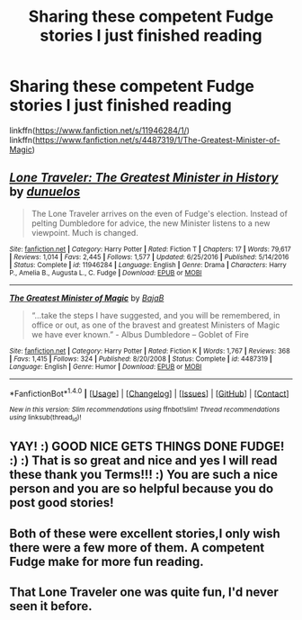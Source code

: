#+TITLE: Sharing these competent Fudge stories I just finished reading

* Sharing these competent Fudge stories I just finished reading
:PROPERTIES:
:Author: Termsndconditions
:Score: 8
:DateUnix: 1519910794.0
:DateShort: 2018-Mar-01
:END:
linkffn([[https://www.fanfiction.net/s/11946284/1/]]) linkffn([[https://www.fanfiction.net/s/4487319/1/The-Greatest-Minister-of-Magic]])


** [[http://www.fanfiction.net/s/11946284/1/][*/Lone Traveler: The Greatest Minister in History/*]] by [[https://www.fanfiction.net/u/2198557/dunuelos][/dunuelos/]]

#+begin_quote
  The Lone Traveler arrives on the even of Fudge's election. Instead of pelting Dumbledore for advice, the new Minister listens to a new viewpoint. Much is changed.
#+end_quote

^{/Site/: [[http://www.fanfiction.net/][fanfiction.net]] *|* /Category/: Harry Potter *|* /Rated/: Fiction T *|* /Chapters/: 17 *|* /Words/: 79,617 *|* /Reviews/: 1,014 *|* /Favs/: 2,445 *|* /Follows/: 1,577 *|* /Updated/: 6/25/2016 *|* /Published/: 5/14/2016 *|* /Status/: Complete *|* /id/: 11946284 *|* /Language/: English *|* /Genre/: Drama *|* /Characters/: Harry P., Amelia B., Augusta L., C. Fudge *|* /Download/: [[http://www.ff2ebook.com/old/ffn-bot/index.php?id=11946284&source=ff&filetype=epub][EPUB]] or [[http://www.ff2ebook.com/old/ffn-bot/index.php?id=11946284&source=ff&filetype=mobi][MOBI]]}

--------------

[[http://www.fanfiction.net/s/4487319/1/][*/The Greatest Minister of Magic/*]] by [[https://www.fanfiction.net/u/943028/BajaB][/BajaB/]]

#+begin_quote
  “...take the steps I have suggested, and you will be remembered, in office or out, as one of the bravest and greatest Ministers of Magic we have ever known.” - Albus Dumbledore -- Goblet of Fire
#+end_quote

^{/Site/: [[http://www.fanfiction.net/][fanfiction.net]] *|* /Category/: Harry Potter *|* /Rated/: Fiction K *|* /Words/: 1,767 *|* /Reviews/: 368 *|* /Favs/: 1,415 *|* /Follows/: 324 *|* /Published/: 8/20/2008 *|* /Status/: Complete *|* /id/: 4487319 *|* /Language/: English *|* /Genre/: Humor *|* /Download/: [[http://www.ff2ebook.com/old/ffn-bot/index.php?id=4487319&source=ff&filetype=epub][EPUB]] or [[http://www.ff2ebook.com/old/ffn-bot/index.php?id=4487319&source=ff&filetype=mobi][MOBI]]}

--------------

*FanfictionBot*^{1.4.0} *|* [[[https://github.com/tusing/reddit-ffn-bot/wiki/Usage][Usage]]] | [[[https://github.com/tusing/reddit-ffn-bot/wiki/Changelog][Changelog]]] | [[[https://github.com/tusing/reddit-ffn-bot/issues/][Issues]]] | [[[https://github.com/tusing/reddit-ffn-bot/][GitHub]]] | [[[https://www.reddit.com/message/compose?to=tusing][Contact]]]

^{/New in this version: Slim recommendations using/ ffnbot!slim! /Thread recommendations using/ linksub(thread_id)!}
:PROPERTIES:
:Author: FanfictionBot
:Score: 3
:DateUnix: 1519910820.0
:DateShort: 2018-Mar-01
:END:


** YAY! :) GOOD NICE GETS THINGS DONE FUDGE! :) :) That is so great and nice and yes I will read these thank you Terms!!! :) You are such a nice person and you are so helpful because you do post good stories!
:PROPERTIES:
:Score: 2
:DateUnix: 1519917927.0
:DateShort: 2018-Mar-01
:END:


** Both of these were excellent stories,I only wish there were a few more of them. A competent Fudge make for more fun reading.
:PROPERTIES:
:Author: donnacheer11
:Score: 1
:DateUnix: 1519943345.0
:DateShort: 2018-Mar-02
:END:


** That Lone Traveler one was quite fun, I'd never seen it before.
:PROPERTIES:
:Author: Ch1pp
:Score: 1
:DateUnix: 1520073376.0
:DateShort: 2018-Mar-03
:END:
